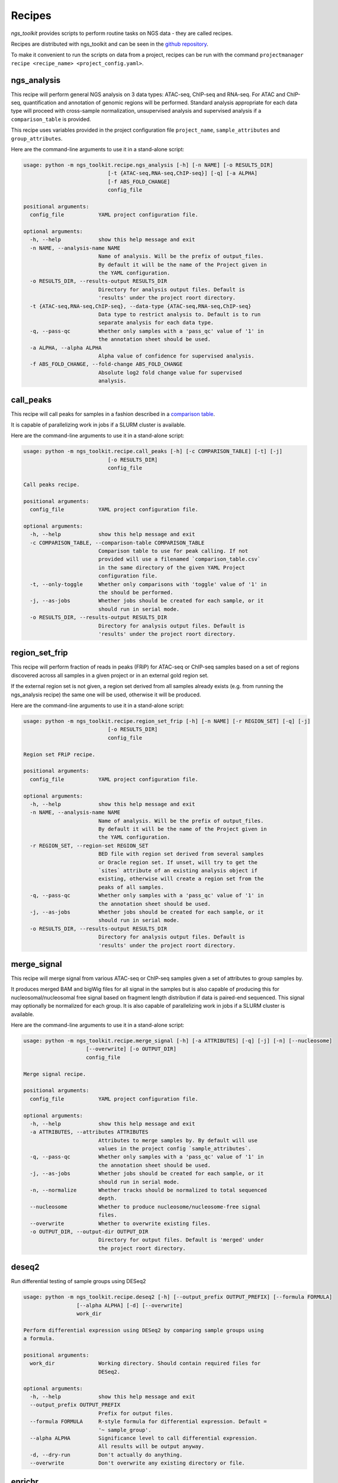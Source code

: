 Recipes
^^^^^^^^^^^^^^^^^^^^^^^^^^^^^^

`ngs_toolkit` provides scripts to perform routine tasks on NGS data - they are called recipes.

Recipes are distributed with ngs_toolkit and can be seen in the `github repository <https://github.com/afrendeiro/toolkit/tree/master/ngs_toolkit/recipes>`_.

To make it convenient to run the scripts on data from a project, recipes can be run with the command ``projectmanager recipe <recipe_name> <project_config.yaml>``.


ngs_analysis
=============================

This recipe will perform general NGS analysis on 3 data types: ATAC-seq, ChIP-seq and RNA-seq.
For ATAC and ChIP-seq, quantification and annotation of genomic regions will be performed.
Standard analysis appropriate for each data type will proceed with cross-sample normalization, unsupervised analysis and supervised analysis if a ``comparison_table`` is provided.

This recipe uses variables provided in the project configuration file ``project_name``, ``sample_attributes`` and ``group_attributes``.

Here are the command-line arguments to use it in a stand-alone script:

.. code-block:: none

	usage: python -m ngs_toolkit.recipe.ngs_analysis [-h] [-n NAME] [-o RESULTS_DIR]
	                           [-t {ATAC-seq,RNA-seq,ChIP-seq}] [-q] [-a ALPHA]
	                           [-f ABS_FOLD_CHANGE]
	                           config_file

	positional arguments:
	  config_file           YAML project configuration file.

	optional arguments:
	  -h, --help            show this help message and exit
	  -n NAME, --analysis-name NAME
	                        Name of analysis. Will be the prefix of output_files.
	                        By default it will be the name of the Project given in
	                        the YAML configuration.
	  -o RESULTS_DIR, --results-output RESULTS_DIR
	                        Directory for analysis output files. Default is
	                        'results' under the project roort directory.
	  -t {ATAC-seq,RNA-seq,ChIP-seq}, --data-type {ATAC-seq,RNA-seq,ChIP-seq}
	                        Data type to restrict analysis to. Default is to run
	                        separate analysis for each data type.
	  -q, --pass-qc         Whether only samples with a 'pass_qc' value of '1' in
	                        the annotation sheet should be used.
	  -a ALPHA, --alpha ALPHA
	                        Alpha value of confidence for supervised analysis.
	  -f ABS_FOLD_CHANGE, --fold-change ABS_FOLD_CHANGE
	                        Absolute log2 fold change value for supervised
	                        analysis.


call_peaks
=============================

This recipe will call peaks for samples in a fashion described in a `comparison table <https://ngs-toolkit.readthedocs.io/en/latest/comparison_table.html>`_.

It is capable of parallelizing work in jobs if a SLURM cluster is available. 

Here are the command-line arguments to use it in a stand-alone script:

.. code-block:: none

	usage: python -m ngs_toolkit.recipe.call_peaks [-h] [-c COMPARISON_TABLE] [-t] [-j]
	                           [-o RESULTS_DIR]
	                           config_file

	Call peaks recipe.

	positional arguments:
	  config_file           YAML project configuration file.

	optional arguments:
	  -h, --help            show this help message and exit
	  -c COMPARISON_TABLE, --comparison-table COMPARISON_TABLE
	                        Comparison table to use for peak calling. If not
	                        provided will use a filenamed `comparison_table.csv`
	                        in the same directory of the given YAML Project
	                        configuration file.
	  -t, --only-toggle     Whether only comparisons with 'toggle' value of '1' in
	                        the should be performed.
	  -j, --as-jobs         Whether jobs should be created for each sample, or it
	                        should run in serial mode.
	  -o RESULTS_DIR, --results-output RESULTS_DIR
	                        Directory for analysis output files. Default is
	                        'results' under the project roort directory.



region_set_frip
=============================

This recipe will perform fraction of reads in peaks (FRiP) for ATAC-seq or ChIP-seq samples based on a set of regions discovered across all samples in a given project or in an external gold region set.

If the external region set is not given, a region set derived from all samples already exists (e.g. from running the ngs_analysis recipe) the same one will be used, otherwise it will be produced.

Here are the command-line arguments to use it in a stand-alone script:

.. code-block:: none

	usage: python -m ngs_toolkit.recipe.region_set_frip [-h] [-n NAME] [-r REGION_SET] [-q] [-j]
	                           [-o RESULTS_DIR]
	                           config_file

	Region set FRiP recipe.

	positional arguments:
	  config_file           YAML project configuration file.

	optional arguments:
	  -h, --help            show this help message and exit
	  -n NAME, --analysis-name NAME
	                        Name of analysis. Will be the prefix of output_files.
	                        By default it will be the name of the Project given in
	                        the YAML configuration.
	  -r REGION_SET, --region-set REGION_SET
	                        BED file with region set derived from several samples
	                        or Oracle region set. If unset, will try to get the
	                        `sites` attribute of an existing analysis object if
	                        existing, otherwise will create a region set from the
	                        peaks of all samples.
	  -q, --pass-qc         Whether only samples with a 'pass_qc' value of '1' in
	                        the annotation sheet should be used.
	  -j, --as-jobs         Whether jobs should be created for each sample, or it
	                        should run in serial mode.
	  -o RESULTS_DIR, --results-output RESULTS_DIR
	                        Directory for analysis output files. Default is
	                        'results' under the project roort directory.


merge_signal
=============================

This recipe will merge signal from various ATAC-seq or ChIP-seq samples given a set of attributes to group samples by.

It produces merged BAM and bigWig files for all signal in the samples but is also capable of producing this for nucleosomal/nucleosomal free signal based on fragment length distribution if data is paired-end sequenced. This signal may optionally be normalized for each group. It is also capable of parallelizing work in jobs if a SLURM cluster is available.

Here are the command-line arguments to use it in a stand-alone script:

.. code-block:: none

	usage: python -m ngs_toolkit.recipe.merge_signal [-h] [-a ATTRIBUTES] [-q] [-j] [-n] [--nucleosome]
	                    [--overwrite] [-o OUTPUT_DIR]
	                    config_file

	Merge signal recipe.

	positional arguments:
	  config_file           YAML project configuration file.

	optional arguments:
	  -h, --help            show this help message and exit
	  -a ATTRIBUTES, --attributes ATTRIBUTES
	                        Attributes to merge samples by. By default will use
	                        values in the project config `sample_attributes`.
	  -q, --pass-qc         Whether only samples with a 'pass_qc' value of '1' in
	                        the annotation sheet should be used.
	  -j, --as-jobs         Whether jobs should be created for each sample, or it
	                        should run in serial mode.
	  -n, --normalize       Whether tracks should be normalized to total sequenced
	                        depth.
	  --nucleosome          Whether to produce nucleosome/nucleosome-free signal
	                        files.
	  --overwrite           Whether to overwrite existing files.
	  -o OUTPUT_DIR, --output-dir OUTPUT_DIR
	                        Directory for output files. Default is 'merged' under
	                        the project roort directory.


deseq2
====================

Run differential testing of sample groups using DESeq2

.. code-block:: none

	usage: python -m ngs_toolkit.recipe.deseq2 [-h] [--output_prefix OUTPUT_PREFIX] [--formula FORMULA]
	                 [--alpha ALPHA] [-d] [--overwrite]
	                 work_dir

	Perform differential expression using DESeq2 by comparing sample groups using
	a formula.

	positional arguments:
	  work_dir              Working directory. Should contain required files for
	                        DESeq2.

	optional arguments:
	  -h, --help            show this help message and exit
	  --output_prefix OUTPUT_PREFIX
	                        Prefix for output files.
	  --formula FORMULA     R-style formula for differential expression. Default =
	                        '~ sample_group'.
	  --alpha ALPHA         Significance level to call differential expression.
	                        All results will be output anyway.
	  -d, --dry-run         Don't actually do anything.
	  --overwrite           Don't overwrite any existing directory or file.


enrichr
====================

Get enrichment of gene sets using the Enrichr API

.. code-block:: none

	usage: python -m ngs_toolkit.recipe.enrichr [-h] [-a MAX_ATTEMPTS] [--no-overwrite]
	                  input_file output_file

	A helper script to run enrichment analysis using the Enrichr API on a gene
	set.

	positional arguments:
	  input_file            Input file with gene names.
	  output_file           Output CSV file with results.

	optional arguments:
	  -h, --help            show this help message and exit
	  -a MAX_ATTEMPTS, --max-attempts MAX_ATTEMPTS
	                        Maximum attempts to retry the API before giving up.
	  --no-overwrite        Whether results should not be overwritten if existing.


lola
=====================

Get enrichment of region sets in public region databases using LOLA

.. code-block:: none

	usage: python -m ngs_toolkit.recipe.lola [-h] [--no-overwrite] [-c CPUS]
	               bed_file universe_file output_folder genome

	A helper script to run Location Overlap Analysis (LOLA) of a single region set
	in various sets of region-based annotations.

	positional arguments:
	  bed_file              BED file with query set regions.
	  universe_file         BED file with universe where the query set came from.
	  output_folder         Output directory for produced files.
	  genome                Genome assembly of the region set.

	optional arguments:
	  -h, --help            show this help message and exit
	  --no-overwrite        Don't overwrite existing output files.
	  -c CPUS, --cpus CPUS  Number of CPUS/threads to use for analysis.
